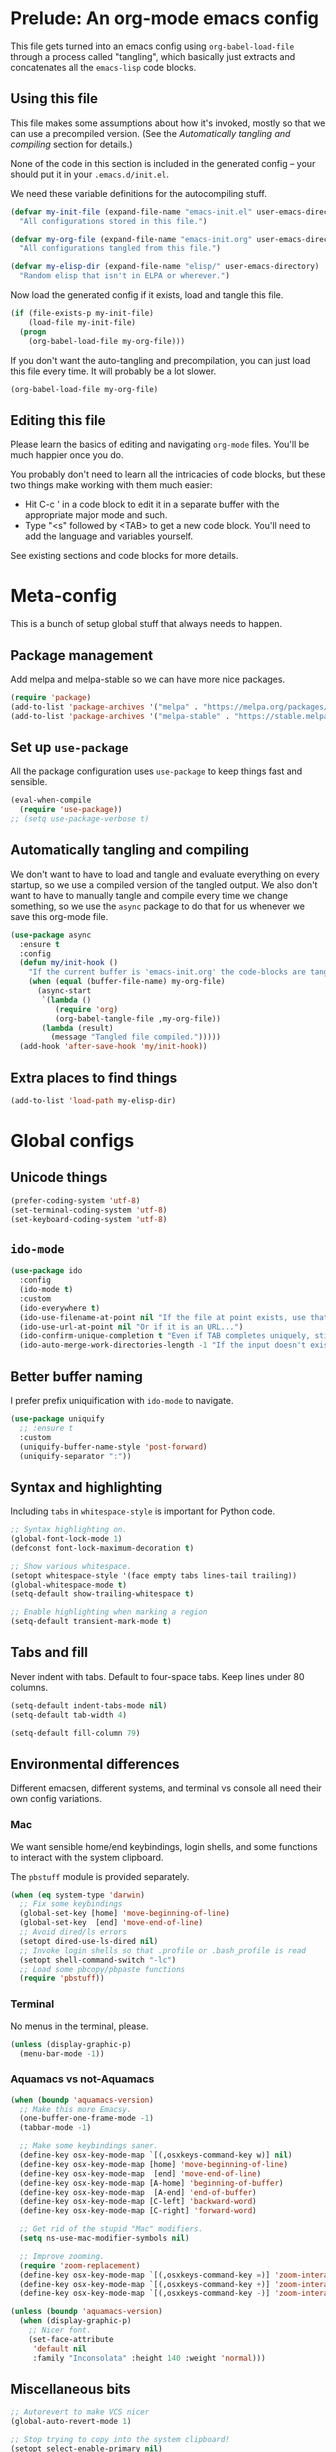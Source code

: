 * Prelude: An org-mode emacs config

This file gets turned into an emacs config using ~org-babel-load-file~
through a process called "tangling", which basically just extracts and
concatenates all the =emacs-lisp= code blocks.

** Using this file

This file makes some assumptions about how it's invoked, mostly so that we can
use a precompiled version. (See the [[Automatically tangling and compiling]]
section for details.)

None of the code in this section is included in the generated config -- your
should put it in your =.emacs.d/init.el=.

We need these variable definitions for the autocompiling stuff.

#+BEGIN_SRC emacs-lisp :tangle no
  (defvar my-init-file (expand-file-name "emacs-init.el" user-emacs-directory)
    "All configurations stored in this file.")

  (defvar my-org-file (expand-file-name "emacs-init.org" user-emacs-directory)
    "All configurations tangled from this file.")

  (defvar my-elisp-dir (expand-file-name "elisp/" user-emacs-directory)
    "Random elisp that isn't in ELPA or wherever.")
#+END_SRC

Now load the generated config if it exists, load and tangle this file.

#+BEGIN_SRC emacs-lisp :tangle no
  (if (file-exists-p my-init-file)
      (load-file my-init-file)
    (progn
      (org-babel-load-file my-org-file)))
#+END_SRC

If you don't want the auto-tangling and precompilation, you can just load this
file every time. It will probably be a lot slower.

#+BEGIN_SRC emacs-lisp :tangle no
  (org-babel-load-file my-org-file)
#+END_SRC

** Editing this file

Please learn the basics of editing and navigating =org-mode= files. You'll be
much happier once you do.

You probably don't need to learn all the intricacies of code blocks, but these
two things make working with them much easier:
  - Hit C-c ' in a code block to edit it in a separate buffer with the
    appropriate major mode and such.
  - Type "<s" followed by <TAB> to get a new code block. You'll need to add the
    language and variables yourself.

See existing sections and code blocks for more details.

* Meta-config

This is a bunch of setup global stuff that always needs to happen.

** Package management

Add melpa and melpa-stable so we can have more nice packages.

#+BEGIN_SRC emacs-lisp :tangle yes
  (require 'package)
  (add-to-list 'package-archives '("melpa" . "https://melpa.org/packages/") t)
  (add-to-list 'package-archives '("melpa-stable" . "https://stable.melpa.org/packages/") t)
#+END_SRC

** Set up =use-package=

All the package configuration uses =use-package= to keep things fast and
sensible.

#+BEGIN_SRC emacs-lisp :tangle yes
  (eval-when-compile
    (require 'use-package))
  ;; (setq use-package-verbose t)
#+END_SRC

** Automatically tangling and compiling

We don't want to have to load and tangle and evaluate everything on
every startup, so we use a compiled version of the tangled output. We
also don't want to have to manually tangle and compile every time we
change something, so we use the =async= package to do that for us
whenever we save this org-mode file.

#+BEGIN_SRC emacs-lisp :tangle yes
  (use-package async
    :ensure t
    :config
    (defun my/init-hook ()
      "If the current buffer is 'emacs-init.org' the code-blocks are tangled."
      (when (equal (buffer-file-name) my-org-file)
        (async-start
         `(lambda ()
            (require 'org)
            (org-babel-tangle-file ,my-org-file))
         (lambda (result)
           (message "Tangled file compiled.")))))
    (add-hook 'after-save-hook 'my/init-hook))
#+END_SRC

** Extra places to find things

#+BEGIN_SRC emacs-lisp :tangle yes
  (add-to-list 'load-path my-elisp-dir)
#+END_SRC

* Global configs

** Unicode things

#+BEGIN_SRC emacs-lisp :tangle yes
  (prefer-coding-system 'utf-8)
  (set-terminal-coding-system 'utf-8)
  (set-keyboard-coding-system 'utf-8)
#+END_SRC

** =ido-mode=

#+BEGIN_SRC emacs-lisp :tangle yes
  (use-package ido
    :config
    (ido-mode t)
    :custom
    (ido-everywhere t)
    (ido-use-filename-at-point nil "If the file at point exists, use that. (?)")
    (ido-use-url-at-point nil "Or if it is an URL...")
    (ido-confirm-unique-completion t "Even if TAB completes uniquely, still wait for RET.")
    (ido-auto-merge-work-directories-length -1 "If the input doesn't exist, don't look in unexpected places. I probably want a new file."))
#+END_SRC

** Better buffer naming

I prefer prefix uniquification with =ido-mode= to navigate.

#+BEGIN_SRC emacs-lisp :tangle yes
  (use-package uniquify
    ;; :ensure t
    :custom
    (uniquify-buffer-name-style 'post-forward)
    (uniquify-separator ":"))
#+END_SRC

** Syntax and highlighting

Including ~tabs~ in ~whitespace-style~ is important for Python code.

#+BEGIN_SRC emacs-lisp :tangle yes
  ;; Syntax highlighting on.
  (global-font-lock-mode 1)
  (defconst font-lock-maximum-decoration t)

  ;; Show various whitespace.
  (setopt whitespace-style '(face empty tabs lines-tail trailing))
  (global-whitespace-mode t)
  (setq-default show-trailing-whitespace t)

  ;; Enable highlighting when marking a region
  (setq-default transient-mark-mode t)
#+END_SRC

** Tabs and fill

Never indent with tabs. Default to four-space tabs. Keep lines under 80 columns.

#+BEGIN_SRC emacs-lisp :tangle yes
  (setq-default indent-tabs-mode nil)
  (setq-default tab-width 4)

  (setq-default fill-column 79)
#+END_SRC

** Environmental differences

Different emacsen, different systems, and terminal vs console all need their
own config variations.

*** Mac

We want sensible home/end keybindings, login shells, and some functions to
interact with the system clipboard.

The =pbstuff= module is provided separately.

#+BEGIN_SRC emacs-lisp :tangle yes
  (when (eq system-type 'darwin)
    ;; Fix some keybindings
    (global-set-key [home] 'move-beginning-of-line)
    (global-set-key  [end] 'move-end-of-line)
    ;; Avoid dired/ls errors
    (setopt dired-use-ls-dired nil)
    ;; Invoke login shells so that .profile or .bash_profile is read
    (setopt shell-command-switch "-lc")
    ;; Load some pbcopy/pbpaste functions
    (require 'pbstuff))
#+END_SRC

*** Terminal

No menus in the terminal, please.

#+BEGIN_SRC emacs-lisp :tangle yes
  (unless (display-graphic-p)
    (menu-bar-mode -1))
#+END_SRC

*** Aquamacs vs not-Aquamacs

#+BEGIN_SRC emacs-lisp :tangle yes
  (when (boundp 'aquamacs-version)
    ;; Make this more Emacsy.
    (one-buffer-one-frame-mode -1)
    (tabbar-mode -1)

    ;; Make some keybindings saner.
    (define-key osx-key-mode-map `[(,osxkeys-command-key w)] nil)
    (define-key osx-key-mode-map [home] 'move-beginning-of-line)
    (define-key osx-key-mode-map  [end] 'move-end-of-line)
    (define-key osx-key-mode-map [A-home] 'beginning-of-buffer)
    (define-key osx-key-mode-map  [A-end] 'end-of-buffer)
    (define-key osx-key-mode-map [C-left] 'backward-word)
    (define-key osx-key-mode-map [C-right] 'forward-word)

    ;; Get rid of the stupid "Mac" modifiers.
    (setq ns-use-mac-modifier-symbols nil)

    ;; Improve zooming.
    (require 'zoom-replacement)
    (define-key osx-key-mode-map `[(,osxkeys-command-key =)] 'zoom-interactive)
    (define-key osx-key-mode-map `[(,osxkeys-command-key +)] 'zoom-interactive)
    (define-key osx-key-mode-map `[(,osxkeys-command-key -)] 'zoom-interactive-out))

  (unless (boundp 'aquamacs-version)
    (when (display-graphic-p)
      ;; Nicer font.
      (set-face-attribute
       'default nil
       :family "Inconsolata" :height 140 :weight 'normal)))
#+END_SRC

** Miscellaneous bits

#+BEGIN_SRC emacs-lisp :tangle yes
  ;; Autorevert to make VCS nicer
  (global-auto-revert-mode 1)

  ;; Stop trying to copy into the system clipboard!
  (setopt select-enable-primary nil)
  (setopt select-enable-clipboard nil)

  ;; No shift-select, please. It gets in the way.
  (setopt shift-select-mode nil)

  ;; One space between sentences, please.
  (setopt sentence-end-double-space nil)

  ;; Undo some cruft that may have been done.
  (cua-mode 0)
  (if window-system (tool-bar-mode 0))
  (setopt inhibit-startup-screen t)

  ;; Better behaviour when started with multiple files.
  (setopt inhibit-startup-buffer-menu t)
  (setopt split-width-threshold 150)

  ;; Current point in mode bar.
  (line-number-mode t)
  (column-number-mode t)

  ;; Turn off backups (that's what VCS is for) and move auto-save out the way.
  (setopt auto-save-default nil)
  (setopt make-backup-files nil)
#+END_SRC

* Languages and other things

** Flycheck

#+BEGIN_SRC emacs-lisp :tangle yes
  ;; (use-package flycheck
  ;;   :ensure t
  ;;   :custom
  ;;   (global-flycheck-mode t "Turn on flycheck, please.")
  ;;   (flycheck-check-syntax-automatically '(mode-enabled save) "Don't get in the way.")
  ;;   (flycheck-yamllintrc ".yamllint.yaml"))
#+END_SRC

** Flymake

This works with eglot, apparently.

#+BEGIN_SRC emacs-lisp :tangle yes
  (use-package flymake
    :bind
    (("M-n" . flymake-goto-next-error)
     ("M-p" . flymake-goto-prev-error)))
#+END_SRC

** Flyspell

#+BEGIN_SRC emacs-lisp :tangle yes
  (use-package flyspell
    :hook
    ((org-mode markdown-mode) . flyspell-mode)
    ;; (prog-mode . flyspell-prog-mode)
    (before-save-hook . flyspell-buffer)
    :custom
    (ispell-program-name "aspell")
    (ispell-extra-args '("--sug-mode=normal" "--master=en_GB-ize-w_accents")))
#+END_SRC

** treesitter

This is a generic mechanism for various language-related things that should hopefully (in combination with eglot/lsp) replace a bunch of language-specific modes.

#+BEGIN_SRC emacs-lisp :tangle yes
  (use-package treesit-auto
    :ensure t
    :custom
    (treesit-auto-install 'prompt)
    :config
    (global-treesit-auto-mode))
#+END_SRC

** eglot

TODO: Write something useful here.

#+BEGIN_SRC emacs-lisp :tangle yes
  (use-package eglot
    :custom
    ;; (eglot-send-changes-idle-time 60 "I'd rather not do this at all, but it's better than nothing.")
    (eglot-connect-timeout 60 "elixir-ls takes a while to start, sometimes.")
    :config
    (add-to-list 'eglot-server-programs '(elixir-ts-mode "elixir-ls"))
    (add-to-list 'eglot-stay-out-of 'eldoc)
    :hook ((python-ts-mode elixir-ts-mode kotlin-ts-mode) . eglot-ensure))
#+END_SRC

** gist

#+BEGIN_SRC emacs-lisp :tangle yes
  (setq-default gist-view-gist t)
#+END_SRC

** Org

Not much here. I only started using =org-mode= for this, so it'll probably grow
over time.

#+BEGIN_SRC emacs-lisp :tangle yes
  (use-package org
    :custom
    (org-src-fontify-natively t "I think this is the default now."))
#+END_SRC

** Rainbow delimiters

#+BEGIN_SRC emacs-lisp :tangle yes
  (use-package rainbow-delimiters
    :ensure t
    :defer t
    :init
    (add-hook 'prog-mode-hook 'rainbow-delimiters-mode)
    ;; Apparently this is special?
    (add-hook 'python-mode-hook 'rainbow-delimiters-mode)
    :config
    ;; Set some custom colours based loosely on the zenburn theme.
    (set-face-attribute 'rainbow-delimiters-depth-1-face nil :foreground "grey55")
    (set-face-attribute 'rainbow-delimiters-depth-2-face nil :foreground "#f0dfaf")
    (set-face-attribute 'rainbow-delimiters-depth-3-face nil :foreground "#94bff3")
    (set-face-attribute 'rainbow-delimiters-depth-4-face nil :foreground "#dca3a3")
    (set-face-attribute 'rainbow-delimiters-depth-5-face nil :foreground "#8fb28f")
    (set-face-attribute 'rainbow-delimiters-depth-6-face nil :foreground "#93e0e3")
    (set-face-attribute 'rainbow-delimiters-depth-7-face nil :foreground "#dfaf8f")
    (set-face-attribute 'rainbow-delimiters-depth-8-face nil :foreground "#dc8cc3"))
#+END_SRC

** C

#+BEGIN_SRC emacs-lisp :tangle yes
  (setq-default c-basic-offset 4)
  (add-hook 'c-mode-common-hook
            (lambda () (local-set-key "\C-m" 'newline-and-indent)))
#+END_SRC

** C#

TODO: Check if this can switch from setq to custom.

#+BEGIN_SRC emacs-lisp :tangle yes
  (use-package omnisharp-mode
    :hook csharp-mode
    :custom
    (omnisharp-server-executable-path "/usr/local/bin/omnisharp"))
#+END_SRC

** Clojure

#+BEGIN_SRC emacs-lisp :tangle yes
  (use-package clojure-mode
    :ensure t
    :init
    (add-hook 'clojure-mode-hook #'enable-paredit-mode)
    :config
    (use-package flycheck-clj-kondo
      :ensure t))

  (use-package cider
    :ensure t
    :defer t)
#+END_SRC

** CSV

#+BEGIN_SRC emacs-lisp :tangle yes
  (use-package csv-mode
    :ensure t)
#+END_SRC

** dhall

#+BEGIN_SRC emacs-lisp :tangle yes
  ;; (use-package dhall-mode
  ;;   ;; :ensure t
  ;;   :custom
  ;;   (dhall-format-at-save nil "Please don't change my text under me."))
#+END_SRC

** Docker

#+BEGIN_SRC emacs-lisp :tangle yes
  (use-package dockerfile-mode
    :ensure t
    :mode "\\.docker\\'")
#+END_SRC

** Elixir

NOTE: elixir-ts-mode is built into emacs 30+. For emacs 29, we need to install the backported package.

To install the necessary grammars: ~M-x elixir-ts-install-grammar~


Old bits:

Setup documentation for this is annoyingly hard to find. :-(

=alchemist-mode= is a minor mode, so we need =elixir-mode= as well.

#+BEGIN_SRC emacs-lisp :tangle yes
  (use-package elixir-ts-mode
    :ensure t)

  ;; (use-package alchemist
  ;;   :ensure t)

  ;; (use-package elixir-mode
  ;;   :ensure t
  ;;   :mode (("\\.exs?$" . elixir-mode))
  ;;   :config
  ;;   (require 'alchemist)
  ;;   (add-hook 'elixir-mode-hook 'alchemist-mode)
  ;;   (setq alchemist-hooks-compile-on-save t))
#+END_SRC

** Emacs-reveal

Presentation stuff. See https://gitlab.com/oer/emacs-reveal-howto for details.

Turns out this has an annoyingly long setup step that runs every startup, so
disable for now.

# #+BEGIN_SRC emacs-lisp :tangle yes
#   (use-package emacs-reveal
#     :load-path "third-party/emacs-reveal")
# #+END_SRC

** Erlang

Without the mode config (which is copied from the list inside the mode itself), this blocks emacs startup for an annoying large number of milliseconds.

#+BEGIN_SRC emacs-lisp :tangle yes
  (use-package erlang
    :ensure t
    :mode (("\\.erl\\'" . erlang-mode)
           ("\\.app\\.src\\'" . erlang-mode)
           ("\\.escript" . erlang-mode)
           ("\\.hrl\\'" . erlang-mode)
           ("\\.xrl\\'" . erlang-mode)
           ("\\.yrl\\'" . erlang-mode)
           ("/ebin/.+\\.app" . erlang-mode)))
#+END_SRC

** Fountain

#+BEGIN_SRC emacs-lisp :tangle yes
  (use-package fountain-mode
    :ensure t)
#+END_SRC

** git

#+BEGIN_SRC emacs-lisp :tangle yes
  (use-package git-modes
    :ensure t)
#+END_SRC

** Go

#+BEGIN_SRC emacs-lisp :tangle yes
  (use-package go-mode
    :ensure t
    :hook ((go-mode . lsp)
           (go-mode
            . (lambda ()
                ;; Drop tabs from visible whitespace list
                (setq-local whitespace-style '(face empty lines-tail trailing))
                ;; Let LSP rewrite my file, because Go is too annoying otherwise
                (add-hook 'before-save-hook #'lsp-format-buffer nil 'local)
                (add-hook 'before-save-hook #'lsp-organize-imports nil 'local))))
    :config
    (add-to-list 'exec-path (concat (getenv "GOPATH") "/bin")))
#+END_SRC

** GraphQL

#+BEGIN_SRC emacs-lisp :tangle yes
  (use-package graphql-mode
    :ensure t)
#+END_SRC

** HTML

TODO: Figure out if we can configure this with custom.

#+BEGIN_SRC emacs-lisp :tangle yes
  ;; web-mode, please.
  (use-package web-mode
    :ensure t
    :mode (("\\.html?\\'" . web-mode)
           ("\\.tsx\\'" . web-mode))
    :custom
    (web-mode-markup-indent-offset 2)
    (web-mode-code-indent-offset 2)
    (web-mode-script-padding 2)
    ;; Use tidy5 instead of tidy, because we like HTML5.
    (flycheck-html-tidy-executable "tidy5")
    :config
    (add-hook 'web-mode-hook
          (lambda ()
            (when (string-equal "tsx" (file-name-extension buffer-file-name))
              (setup-tide-mode)))))

  ;; This is like HTML, right?
  (use-package sass-mode
    :ensure t
    :mode "\\.scss\\'")
#+END_SRC

** JavaScript

This includes JSON.

#+BEGIN_SRC emacs-lisp :tangle yes
  (setq-default js-indent-level 2)
#+END_SRC

** jq

#+BEGIN_SRC emacs-lisp :tangle yes
  (use-package jq-mode
    :ensure t
    :mode (("\\.jq\\'" . jq-mode)))
#+END_SRC

** jsonnet

#+BEGIN_SRC emacs-lisp :tangle yes
  (use-package jsonnet-mode
    :ensure t)
#+END_SRC

** kotlin

#+BEGIN_SRC emacs-lisp :tangle yes
  (use-package kotlin-ts-mode
    :ensure t
    :mode "\\.kts?\\'"
    :hook ((kotlin-ts-mode
            . (lambda ()
                (setq-local fill-column 139)
                (setq-local whitespace-line-column 139)
                ;; Use // instead of /* ... */ for comments.
                ;; (Adapted from elixir-ts-mode.)
                (setq-local comment-start "// ")
                (setq-local comment-start-skip
                            (rx "//" (* (syntax whitespace))))
                (setq-local comment-end "")
                (setq-local comment-end-skip
                            (rx (* (syntax whitespace))
                                (group (or (syntax comment-end) "\n"))))))))
#+END_SRC

** LSP

In its current incarnation, pylsp_mypy's dmypy support seems problematic.

TODO: Figure out if we can configure this with custom. Or maybe replace it with eglot.

#+BEGIN_SRC emacs-lisp :tangle yes
  ;; (use-package lsp-mode
  ;;   :ensure t
  ;;   :hook ((python-mode . lsp-deferred)
  ;;          ((rust-mode dhall-mode) . lsp))
  ;;   :config
  ;;   (setq lsp-prefer-flymake nil
  ;;         lsp-enable-snippet nil
  ;;         lsp-headerline-breadcrumb-enable nil)
  ;;   (lsp-register-custom-settings '(("pylsp.plugins.pylsp_mypy.dmypy" nil t)
  ;;                                   ("pylsp.plugins.pylsp_mypy.live_mode" nil t)
  ;;                                   ("pylsp.plugins.pylsp_mypy.report_progress" t t)))
  ;;   :commands (lsp lsp-deferred))

  ;; (use-package lsp-ui
  ;;   :ensure t
  ;;   :config
  ;;   (setq lsp-ui-doc-enable nil
  ;;         lsp-ui-flycheck-enable t
  ;;         lsp-ui-flycheck-live-reporting t
  ;;         lsp-ui-sideline-show-hover nil)
  ;;   :commands lsp-ui-mode)
#+END_SRC

** Lua

#+BEGIN_SRC emacs-lisp :tangle yes
  ;; (use-package lua-mode
  ;;   :ensure t)
#+END_SRC

** Markdown

#+BEGIN_SRC emacs-lisp :tangle yes
  (use-package markdown-mode
    :ensure t)
#+END_SRC

** OCaml

#+BEGIN_SRC emacs-lisp :tangle yes
  (use-package tuareg
    :mode (("\\.ml[ily]?\\'" . tuareg-mode)
           ("\\.topml\\'" . tuareg-mode)
           ("\\.atd\\'" . tuareg-mode))
    :config
    ;; Undefine this function to stop `<<' triggering camlp4 syntax stuff.
    (defun tuareg-syntax-propertize (start end))

    (setq opam-share (substring (shell-command-to-string
                                 "opam config var share") 0 -1))
    (add-to-list 'load-path (concat opam-share "/emacs/site-lisp"))
    (load-file (concat opam-share "/emacs/site-lisp/ocp-indent.el"))
    (require 'ocp-indent)
    (require 'merlin)

    (define-key merlin-mode-map
      (kbd "C-c <up>") 'merlin-type-enclosing-go-up)
    (define-key merlin-mode-map
      (kbd "C-c <down>") 'merlin-type-enclosing-go-down)

    (add-hook 'tuareg-mode-hook 'merlin-mode)
    (add-hook 'tuareg-mode-hook 'ocp-setup-indent)
    (setq merlin-use-auto-complete-mode 'easy)
    ;; Use opam switch to lookup ocamlmerlin binary
    (setq merlin-command 'opam)
    ;; (setq merlin-error-after-save nil)

    (require 'auto-complete)
    (setq ac-auto-start nil)
    (setq ac-candidate-menu-min 0)
    (setq ac-disable-inline t)
    ;; (setq ac-auto-show-menu 0.8)
    ;; (define-key ac-completing-map "\r" nil)
    (add-hook 'tuareg-mode-hook 'auto-complete-mode))
#+END_SRC

** Octave

I want .m files to be Octave, not Objective C.

#+BEGIN_SRC emacs-lisp :tangle yes
  (use-package octave-mode
    :mode "\\.m\\'")
#+END_SRC

** org-reveal

Presentation stuff. See https://github.com/yjwen/org-reveal for details.

#+BEGIN_SRC emacs-lisp :tangle yes
  (use-package ox-reveal
    :ensure t
    :config
    (setq org-export-allow-bind-keywords t))
#+END_SRC

# ** org-re-reveal

# Presentation stuff. See https://gitlab.com/oer/org-re-reveal for details.

# #+BEGIN_SRC emacs-lisp :tangle yes
#   (use-package org-re-reveal
#     :ensure t)
# #+END_SRC

** PHP

#+BEGIN_SRC emacs-lisp :tangle yes
  (use-package php-mode
    :ensure t
    :custom
    (php-mode-coding-style 'symfony2))
#+END_SRC

** PowerShell

#+BEGIN_SRC emacs-lisp :tangle yes
  (use-package powershell
    :ensure t)
#+END_SRC

** PowerShell

#+BEGIN_SRC emacs-lisp :tangle yes
  (use-package powershell
    :ensure t)
#+END_SRC

** Puppet

#+BEGIN_SRC emacs-lisp :tangle yes
  (use-package puppet-mode
    :ensure t)
#+END_SRC

** Python

Tabs are highlighted in the general whitespace configuration.

Technically we're using =python-ts-mode=, but it has no configuration of its own and seems to defer to =python-mode= (from the =python= package that ships with emacs) for much of its functionality.

#+BEGIN_SRC emacs-lisp :tangle yes
  (use-package python
    :custom
    (python-fill-docstring-style 'django))

  ;; Assorted old stuff for the _other_ python-mode.
  ;; (use-package python-mode
  ;;   :ensure t
  ;;   :init
  ;;   (setq py-underscore-word-syntax-p nil)
  ;;   :custom
  ;;   ;; This breaks indenting various things.
  ;;   ;; (py-closing-list-dedents-bos t)
  ;;   (py-docstring-syle 'django)
  ;;   (py-docstring-fill-column 79)
  ;;   (py-mark-decorators t)
  ;;   (py-indent-list-style 'one-level-to-beginning-of-statement))
#+END_SRC

** Ruby

#+BEGIN_SRC emacs-lisp :tangle yes
  (use-package ruby-mode
    :mode "\\.rb\\'"
    :init
    (setq ruby-use-smie nil)
    :config
    (defadvice ruby-indent-line (after unindent-closing-paren activate)
      (let ((column (current-column))
            indent offset)
        (save-excursion
          (back-to-indentation)
          (let ((state (syntax-ppss)))
            (setq offset (- column (current-column)))
            (when (and (eq (char-after) ?\))
                       (not (zerop (car state))))
              (goto-char (cadr state))
              (setq indent (current-indentation)))))
        (when indent
          (indent-line-to indent)
          (when (> offset 0) (forward-char offset)))))
    (setq ruby-deep-indent-paren-style nil)
    (use-package ruby-electric
      :ensure t)
    (add-hook 'ruby-mode-hook 'ruby-electric-mode))
#+END_SRC

** Rust

I use [[LSP]] for Rust. Make sure `rls` is installed.

#+BEGIN_SRC emacs-lisp :tangle yes
  ;; (add-hook 'rust-mode-hook #'flycheck-rust-setup)
#+END_SRC

#+BEGIN_SRC emacs-lisp :tangle yes
  (use-package cargo
    :ensure t
    )

  (use-package rust-mode
    :ensure t
    )
#+END_SRC

** Shell

OSX has a kernel bug that can be triggered by killing a running shell when
exiting. To avoid this, we lock shell buffers and require the subprocess to be
manually terminated.

#+BEGIN_SRC emacs-lisp :tangle yes
  (add-hook 'shell-mode-hook 'emacs-lock-mode)
#+END_SRC

** Terraform

#+BEGIN_SRC emacs-lisp :tangle yes
  (use-package terraform-mode
    :ensure t)
#+END_SRC

** Text

#+BEGIN_SRC emacs-lisp :tangle yes
  (add-hook 'text-mode-hook
            (lambda ()
              (setq-local whitespace-style '(face empty tabs trailing))
              (turn-on-visual-line-mode)))
#+END_SRC

** TypeScript

#+BEGIN_SRC emacs-lisp :tangle yes
  (use-package typescript-mode
    :ensure t)

  (setq-default typescript-indent-level 2)

  (use-package tide
    :ensure t
    :after (typescript-mode flycheck)
    :hook ((typescript-mode . tide-setup)
           (typescript-mode . tide-hl-identifier-mode)))
#+END_SRC

** YAML

#+BEGIN_SRC emacs-lisp :tangle yes
  (use-package yaml-mode
    :ensure t)
#+END_SRC

** Things that weren't copied over

This stuff is still in the old "prefs" setup, but wasn't carried over to here:
  + cedet-prefs
  + clojure-prefs
  + compile-prefs
  + confluence-prefs
  + csharp-prefs
  + fsharp-prefs
  + latex-prefs
  + nand2tetris-prefs
  + scala-prefs
  + tads-prefs
